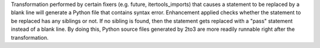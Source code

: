 Transformation performed by certain fixers (e.g. future, itertools_imports) that causes a statement to be replaced by a blank line will generate a Python file that contains syntax error. Enhancement applied checks whether the statement to be replaced has any siblings or not. If no sibling is found, then the statement gets replaced with a "pass" statement instead of a blank line.
By doing this, Python source files generated by 2to3 are more readily runnable right after the transformation.